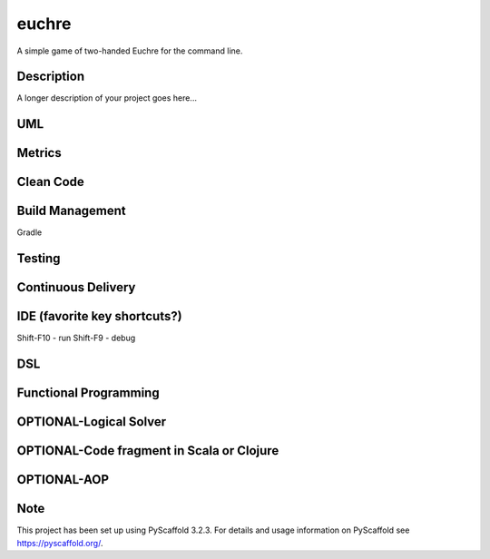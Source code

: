 ======
euchre
======


A simple game of two-handed Euchre for the command line.


Description
===========

A longer description of your project goes here...

UML
===========

Metrics
===========
.. image:: https://sonarcloud.io/api/project_badges/measure?project=lawhitmi_euchre&metric=alert_status
.. image:: https://sonarcloud.io/api/project_badges/measure?project=lawhitmi_euchre&metric=sqale_index
.. image:: https://sonarcloud.io/api/project_badges/measure?project=lawhitmi_euchre&metric=code_smells

Clean Code
===========

Build Management
===========
Gradle

Testing
===========

Continuous Delivery
===========
.. image:: https://travis-ci.org/lawhitmi/euchre.svg?branch=master


IDE (favorite key shortcuts?)
===========
Shift-F10 - run
Shift-F9 - debug

DSL
===========

Functional Programming
===========

OPTIONAL-Logical Solver
===========

OPTIONAL-Code fragment in Scala or Clojure
===========

OPTIONAL-AOP
===========




Note
====

This project has been set up using PyScaffold 3.2.3. For details and usage
information on PyScaffold see https://pyscaffold.org/.
